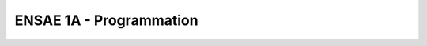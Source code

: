 
ENSAE 1A - Programmation
========================

.. revealjs:: ENSAE 1A - Programmation

    .. image:: _static/project_ico.png
        
    `Xavier Dupré <http://www.xavierdupre.fr/>`_ (1999)
    
    Python a été choisi comme langage en 2005 à l'ENSAE.
    
    **Assistant à l'ENSAE**
    
    `Romain Lesauvage <mailto: romain.lesauvage AT ensae.fr>`_
        
.. revealjs:: 
    
    .. revealjs:: Intervenants

            **site, cours** `Xavier Dupré <http://www.xavierdupre.fr/>`_

        * `Xavier Dupré <mailto:xavier.dupre AT gmail.com>`_  (prof)
        * `Emmanuel Guérin <mailto:emmanuel AT guerin.fr.eu.org>`_ 
        * `Yves Gerey <mailto:ggereyy AT gmail.com>`_
        * `Arthur Renaud <mailto:arthur.b.renaud AT gmail.com>`_
        * `Marc-Antoine Weissner <mailto:marc-antoine.weisser AT supelec.fr>`_
        * `Mehdi Sebbar <mailto:mehdi.sebbar.0 AT gmail.com>`_
        * `Charles de Ravel d'Escalpon <mailto:charles.de.ravel.d.esclapon AT gmail.com>`_
        
    .. revealjs:: Bio 1/3
    
        **Marc-Antoine Weisser** est docteur en informatique. 
        Il est actuellement enseignant-chercheur à CentraleSupélec et membre du LRI, le laboratoire d'informatique d'Orsay. 
        Il travaille en particulier sur l'algorithmique de graphe, 
        la complexité et l'approximabilité.

        **Charles de Ravel d'Escalpon** est co-fondateur 
        d'un cabinet de conseil en Data Science et est partie prenante dans 
        d'autres projets de start-up. Auparavant, il a travaillé chez 
        `MAPP <http://www.mapp-economics.com/>`_,
        un cabinet d'expertise en économie de la concurrence.
        Il est diplômé de l'ENSAE et de Polytechnique, il est titulaire d'un master II
        en finance quantitative et d'un master I en droit de la concurrence.
        
    .. revealjs:: Bio 2/3
    
        **Arthur Renaud** est diplômé de l'ENSAE (2014) et de Sciences Po Paris (2015), 
        entrepreneur en Data Sciences (2 projets : 
        `RaisUP <http://www.raisup.com/fr/>`_  - notation automatisée des startups -,
        Etaonis - conseil en Data Sciences (Analyse d'images/Web scraping, data for Business).
        
        **Yves Gerey** maîtrise de nombreux langages (assembleur, python, Haskell, C++, ...).
        Il est titulaire d'une maîtrise de mathématiques pures, 
        et travaille dans le domaine de l'intelligence artificielle pour la reconnaissance d'images
        chez `A2iA <http://www.a2ia.com/en>`_.
        Yves est aussi `Demomaker <http://www.pouet.net/groups.php?which=482>`_.
        
    .. revealjs:: Bio 3/3
        
        **Mehdi Sabbar** est étudiant en thèse `CIFRE <http://www.anrt.asso.fr/fr/espace_cifre/accueil.jsp#.VeYYlvntmko>`_
        en stats/machine learning (problématique de clustering en haute dimension) 
        à l'ENSAE et travaille chez `Little Big Data <http://www.little-big-data.com/>`_ (startup).

        **Emmanuel Guérin** est ingénieur en développement depuis 15 ans au 
        sein d'éditeurs de logiciels. C++, .NET, Python, Web. 
        Il est architecte logiciel à `Talentsoft <http://www.talentsoft.com/>`_, fonction
        qui englobe l'amélioration, l'automatisation et la diffusion 
        des processus techniques de l'entreprise.
        
        **Xavier Dupré** travaille chez Microsoft depuis 2010 sur le moteur
        de recherche Bing. Il enseigne à l'ENSAE depuis 2002.
        Il est diplômé de l'ENSAE (1999).


        
        
.. revealjs:: 

    .. revealjs:: Semestre 1 
    
        Cette partie est obligatoire.
    
            * 6 séances d'initiation à la programmation
            * 3 séances sur 3 algorithmes classiques
            * 3 séances sur des outils pour manipuler des données
            * 1 séance notée (la dernière)

        **Plan complet des séances**
        
        `mobile <http://www.xavierdupre.fr/app/ensae_teaching_cs/helpsphinx/td_1a.html#l-td1a>`_,
        `tablette <http://www.xavierdupre.fr/app/ensae_teaching_cs/helpsphinx2/td_1a.html#l-td1a>`_,
        `portable <http://www.xavierdupre.fr/app/ensae_teaching_cs/helpsphinx3/td_1a.html#l-td1a>`_
        
        Chaque vendredi à 16h30 du 4 septembre au 11 décembre excepté le 18/09 (WEI), 30/10 (Toussaint), et le 13/11.

    .. revealjs:: Semestre 2
    
        - Cette partie est facultative.
    
            * `sujets <http://www.xavierdupre.fr/app/ensae_teaching_cs/helpsphinx2/projet_info_1A.html>`_
            * votre sujet est le bienvenu.
            * `examens passés <http://www.xavierdupre.fr/app/ensae_teaching_cs/helpsphinx3/exams.html>`_
            
        - Le projet permet de découvrir :
        
            * le travail de façon plus autonome
            * le travail collectif
            
        - C'est l'occasion de s'exercer sur un sujet qui vous plaît.


    .. revealjs:: Evaluation
    
        * Semestre 1 (obligatoire)
        
            * 3 interrogations écrites de 20 minutes sur 5 points
            * 1 séance notée sur 20 points
            
        * Semestre 2 (facultatif)
        
            * 1 projet informatique de 1 ou 2 élèves évalué avec
              un programme, un rapport et une soutenance
            * Le projet doit inclure une partie mathématique, statistique ou économique
            * `Barême indicatif <http://www.xavierdupre.fr/site2013/enseignements/bareme-2014.html>`_
    
    .. revealjs:: Notebooks
    
        Le cours utilise les `notebooks <http://ipython.org/notebook.html>`_.
        
        .. image:: _static/notsnap.png        
        
        Plutôt fun. Retours positifs des années précédentes. 
        La plupart des exposés utilisent ce support lors des conférences.
        
    .. revealjs:: Liens

        * `Contenu du cours <http://www.xavierdupre.fr/app/ensae_teaching_cs/helpsphinx/>`_ 
          (rendu `2 <http://www.xavierdupre.fr/app/ensae_teaching_cs/helpsphinx2/index.html>`_ 
          et `3 <http://www.xavierdupre.fr/app/ensae_teaching_cs/helpsphinx3/index.html>`_)
        * `Blog <http://www.xavierdupre.fr/blog/xd_blog_nojs.html>`_
        * `Bibliographie <http://www.xavierdupre.fr/app/ensae_teaching_cs/helpsphinx3/biblio.html>`_
        * `Apprentissage de la programmation <http://inforef.be/swi/python.htm>`_ de Gérard Swinnen
        * `Installer Python pour faire des statistiques <http://www.xavierdupre.fr/blog/2014-02-26_nojs.html>`_
        * `pyensae <http://www.xavierdupre.fr/app/pyensae/helpsphinx/>`_
        * `xavierdupre.fr <http://www.xavierdupre.fr/>`_

.. revealjs:: 

    .. revealjs:: Le langage Python
    
        Pourquoi ?

        * Le langage est open source et donc gratuit.
        * Il fonctionne sur toutes les OS (Windows, Linux, Mac).
        * Il dispose de nombreuses extensions.
        * Il permet de nombreux usages (calcul scientifique, programmation, web, jeux).
        * Sa syntaxe est l'une des plus simples.
        * Il est en pleine expansion, notamment pour le machine learning.
        
    .. revealjs:: Data Scientist
    
        * `R <http://www.r-project.org/>`_ est le langage des chercheurs.
        * `Python <https://www.python.org/>`_ est préféré par les informaticiens.
        * Plus d'options pour traiter les gros jeux de données (> 1 Go)
        * Plus d'options de visualisation
        * Python est très actif. Sa croissance est plus rapide que celle de R.
        * voir `Python pour un Data Scientist <http://www.xavierdupre.fr/app/ensae_teaching_cs/helpsphinx2/data2a.html>`_
        
    .. revealjs:: Les difficultés de l'apprentissage
    
        * La programmation est abstraite. 
        * Il n'existe pas de façon évidente de représenter un algorithme ou un raisonnement.
        * Les programmes sont un long empilement de choses simples. 
        * L'objectif est souvent simple à résumer, la méthode moins.
        * Il existe beaucoup de bonnes pratiques qu'on adopte souvent après avoir fait le contraire.
        * On ne programme pas de la même façon après le projet informatique.
        
    .. revealjs:: Les supports de cours
    
        * `Les énoncés des séances <http://www.xavierdupre.fr/app/ensae_teaching_cs/helpsphinx/td_1a.html>`_
        * `Examples de code <http://www.xavierdupre.fr/app/ensae_teaching_cs/helpsphinx/exemple_index.html>`_
        * `Résumé de la syntaxe Python <http://www.xavierdupre.fr/site2013/documents/python/resume_utile.pdf>`_
        * `FAQ <http://www.xavierdupre.fr/app/ensae_teaching_cs/helpsphinx2/all_FAQ.html>`_
        * `Examens passés <http://www.xavierdupre.fr/app/ensae_teaching_cs/helpsphinx/exams.html>`_
        
    .. revealjs:: Pour aller plus loin
    
        * `Coding Party à l'ENSAE <http://www.xavierdupre.fr/app/ensae_teaching_cs/helpsphinx/coding_party.html>`_
          ou `Data Science Game 2015 <http://www.datasciencegame.com/>`_
        * `Modules et outils pour développer <http://www.xavierdupre.fr/app/ensae_teaching_cs/helpsphinx/manytools.html>`_
        * `Articles, Références, Blogs <http://www.xavierdupre.fr/app/ensae_teaching_cs/helpsphinx/biblio.html>`_
        * `Données, Machine Learning et Programmation <http://www.xavierdupre.fr/app/ensae_teaching_cs/helpsphinx/td_2a.html>`_ (2A)
        * compétition : `Data Science en exemples <http://datascience.net/fr/challenge>`_,
          `Kaggle <https://www.kaggle.com/>`_ 


.. revealjs:: 

    .. revealjs:: Python à l'ENSAE

        * Le système d'exploitation est Windows.
        * L'environnement est installé pour vous.
        * Vous pouvez appliquer le même `setup <http://www.xavierdupre.fr/enseignement/>`_ 
          chez vous.
        
    .. revealjs:: Python chez vous

        * Le système d'exploitation est celui que vous choisissez (Windows, Linux, Mac).
        
            * Windows : `setup <http://www.xavierdupre.fr/enseignement/>`_ fourni
            * Linux/Mac : Anaconda + une liste de modules à Installer

        * Lire `Getting started <http://www.xavierdupre.fr/app/ensae_teaching_cs/helpsphinx3/index.html#getting-started>`_.
        * Vous devriez avoir installé Python dès les premières séances.
        
    .. revealjs:: Version de Python
    
        * Le cours est construit pour la version 3.4+.
        * Les exemples ne marcheront pas tous sur la version 2.7.
        * Il faut choisir la version *amd64*. C'est la seule capable de tirer parti d'une mémoire de plus de 4 Go.
        
    .. revealjs:: Utiliser Internet
    
        Quand on ne sait pas, il suffit d'utiliser un moteur de recherche et de chercher :
        
            python + question
            
        *en anglais de préférence*
            
        Example :  `python syntax loop <https://duckduckgo.com/?q=python+syntax+loop>`_        
        
    .. revealjs:: Notebook
    
            * Ils mélangent code, texte, formules, tableaux, graphiques.
            * Ils sont convertibles au format HTML, Latex.
            
            * Ils sont pratiques pour garder la trace d'une série de petites étapes pour une étude scientifique.
            * Ils ne sont pas pratiques pour écrire de longs programmes.

    .. revealjs:: Notebook example
    
        `Jupyter <https://jupyter.org/>`_
    
        .. image:: _static/notsnap.png        
        
    .. revealjs:: Editeur 
    
        On n'écrit pas de modules ou de grands programmes dans un notebook. Il faut un éditeur.
        Il existe de nombreuses options :
            
            * `éditeurs, outils <http://www.xavierdupre.fr/app/ensae_teaching_cs/helpsphinx/devtools.html#l-devtools>`_
        
        La version gratuite de `PyCharm <http://www.jetbrains.com/pycharm/>`_ contient tout ce qu'il faut.
        Il détecte quelques erreurs avant l'exécution.
        Le débuggeur de `PyTools (Visual Studio) <https://pytools.codeplex.com/>`_ est très efficace.
        
    .. revealjs:: Scite
    
        `Scite <http://www.scintilla.org/SciTE.html>`_
        
        .. image:: _static/scite.png
        
    .. revealjs:: Spyder
    
        `Spyder <https://pythonhosted.org/spyder/>`_
        
        .. image:: _static/spyder.png
        
    .. revealjs:: Rodeo
    
        `Rodeo <http://blog.yhathq.com/posts/introducing-rodeo.html>`_
        
        .. image:: _static/rodeo.png
        
        
        
.. revealjs:: 

    .. revealjs:: Les langages à l'ENSAE
        
        Le langage informatique majoritaire est différent selon  la filière.
        
        * `C++ <http://fr.wikipedia.org/wiki/C%2B%2B>`_, `C <http://fr.wikipedia.org/wiki/C_(langage)>`_ : finance (2A)
        * `C# <http://fr.wikipedia.org/wiki/C_sharp>`_ : finance, actuariat, les nouveaux projets démarrent plus souvent en C# qu'en C++ (3A)
        * `java <http://fr.wikipedia.org/wiki/Java_(langage)>`_ : Big Data, calcul distribué poussé (3A)
        * `PIG <http://pig.apache.org/>`_ : Big Data, Map Reduce, calcul distribué (3A)
        * `R <http://www.r-project.org/>`_ : recherche, actuariat, statistiques... (1A)
        * `SAS <http://www.sas.com/offices/europe/france/>`_ : actuariat, grosses entreprises (1A)
        * `SQL <http://fr.wikipedia.org/wiki/Structured_Query_Language>`_ : partout (1A)
        * `VBA <http://fr.wikipedia.org/wiki/Visual_Basic_for_Applications>`_ : Excel (et quand on n'a pas le choix) (2A)
        * `Python <https://www.python.org/>`_ : web, startup, machine learning, ... (1A, 2A, 3A)

    .. revealjs:: D'autres langages
    
        Liste non exhaustive :
        
        * `Clojure <http://fr.wikipedia.org/wiki/Clojure>`_ : langage fonctionnel
        * `Erlang <http://fr.wikipedia.org/wiki/Erlang_(langage)>`_ : message facebook, service internet ne pouvant pas s'arrêter
        * `HTML <http://fr.wikipedia.org/wiki/Hypertext_Markup_Language>`_ : internet (pas vraiment un langage)
        * `javascript <http://fr.wikipedia.org/wiki/JavaScript>`_ : application web, internet
        * `Objective-C <http://fr.wikipedia.org/wiki/Objective-C>`_ : application iPhone
        * `Scala <http://fr.wikipedia.org/wiki/Scala_(langage)>`_ : langage fonctionnel, voir `Spark <https://spark.apache.org/>`_ (3A)
        * `Ruby <https://www.ruby-lang.org/fr/>`_ : site web

    .. revealjs:: Contributions

        Le contenu est disponible sur `GitHub <https://github.com/sdpython>`_ :
        
            * `ensae_teaching_cs <https://github.com/sdpython/ensae_teaching_cs/>`_
            
        Autres modules :
        
            * `pyensae <https://github.com/sdpython/pyensae/>`_
            * `pyquickhelper <https://github.com/sdpython/pyquickhelper/>`_
            * `pymyinstall <https://github.com/sdpython/pymyinstall/>`_        
            * `actuariat_python <https://github.com/sdpython/actuariat_python/>`_        
            
        Vous pouvez participer.

.. revealjs:: 

    .. revealjs:: Evaluer votre niveau
    
        #. Vous considérez le HTML comme un langage de programmation.
        #. Vous adorez les `puzzles probabilistes <http://www.agenarisk.com/resources/probability_puzzles/Making_sense_of_probability.html>`_.
        #. Vous avez déjà programmé.
        #. Vous pensez que la programmation requiert de l'imagination.
        #. Vous préférez le clavier QWERTY plutôt qu'AZERTY.
            
    .. revealjs:: The Bug
        
        Un `bug <http://fr.wikipedia.org/wiki/Bug_(informatique)>`_, c'est tout ce qui sépare
        votre idée de votre programme. 
        
        La première est parfaite, le second l'est moins.
        
        **Que faire ?**
        
        * fuire
        * demander de l'aide au prof
        * réciter une incantation magique
        * chercher la cause ?
        
    .. revealjs:: L'image d'un bug
                
        .. image:: _static/bug.png


    .. revealjs:: Points difficiles quand on débute
    
        entre la `6ème <http://www.xavierdupre.fr/app/ensae_teaching_cs/helpsphinx3/notebooks/td1a_cenonce_session6.html#td1acenoncesession6rst>`_
        et la `7ème <http://www.xavierdupre.fr/app/ensae_teaching_cs/helpsphinx3/notebooks/td1a_cenonce_session7.html#td1acenoncesession7rst>`_ séance (début des algorithmes)
        
        **défi**
        
        * faire seul une des `séances notées <http://www.xavierdupre.fr/app/ensae_teaching_cs/helpsphinx3/exams.html>`_
          avant la septième séance 
        * crier au secours avant la septième séance (bien avant)


    .. revealjs:: Points difficiles quand on a déjà programmé
    
        croire qu'on n'a plus rien à faire
        
        **défi**
        
        * choisir un algorithme dans cette liste
          `survol algorithmique <http://www.xavierdupre.fr/app/ensae_teaching_cs/helpsphinx3/specials/algorithm_culture.html#l-algoculture>`_
          et le comprendre, voire l'implémenter


    .. revealjs:: Points difficiles quand on est un geek
    
        la volonté de tout refaire par soi-même
        
        **défi**
        
        créer son propre module python et le mettre sur `GitHub <https://github.com/>`_
        
        `liste de modules <http://www.xavierdupre.fr/app/ensae_teaching_cs/helpsphinx3/data2a.html#modules-python>`_


.. revealjs:: 
    
    .. revealjs:: Demain
        
        * `Smart Cities, Internet Of Things <http://www.xavierdupre.fr/blog/2015-08-19_nojs.html>`_
        * On sera connecté en permanence.
        * On sera entouré de capteurs (voir `HealthKit <https://developer.apple.com/healthkit/>`_)
        * Les données n'attendent que vous.
        * `Evénements, ressources <http://www.xavierdupre.fr/app/ensae_teaching_cs/helpsphinx3/ressources.html>`_
        * Liberté individuelle, liberté numérique
    
    .. revealjs:: Quelques jeux...
    
        pour comprendre ce qu'est un algorithme
    
        * `Trouver 4 cartes manquantes <http://lesenfantscodaient.fr/sanso_algo/tri.html>`_
        * `Tri sur une rangée <http://lesenfantscodaient.fr/sanso_algo/tri.html>`_
        * `Les oranges <http://lesenfantscodaient.fr/sanso_algo/orange.html>`_
        * `Le jeu de l'échiquier <http://lesenfantscodaient.fr/programmation/parcours_echiquier.html#l-prog-parcours-echiquier>`_
        * `L'énigme de Harry Potter (tome 1) <http://lesenfantscodaient.fr//sanso_algo/demineur.html#a-quoi-ca-sert>`_
        
        
        
.. revealjs:: Pour finir...

    Une histoire de données
    
    `Le dessert de la cantine <http://lesenfantscodaient.fr/donnees/dessert_cantine.html?highlight=cantine>`_
    
    Composition des groupes.
        
        

    